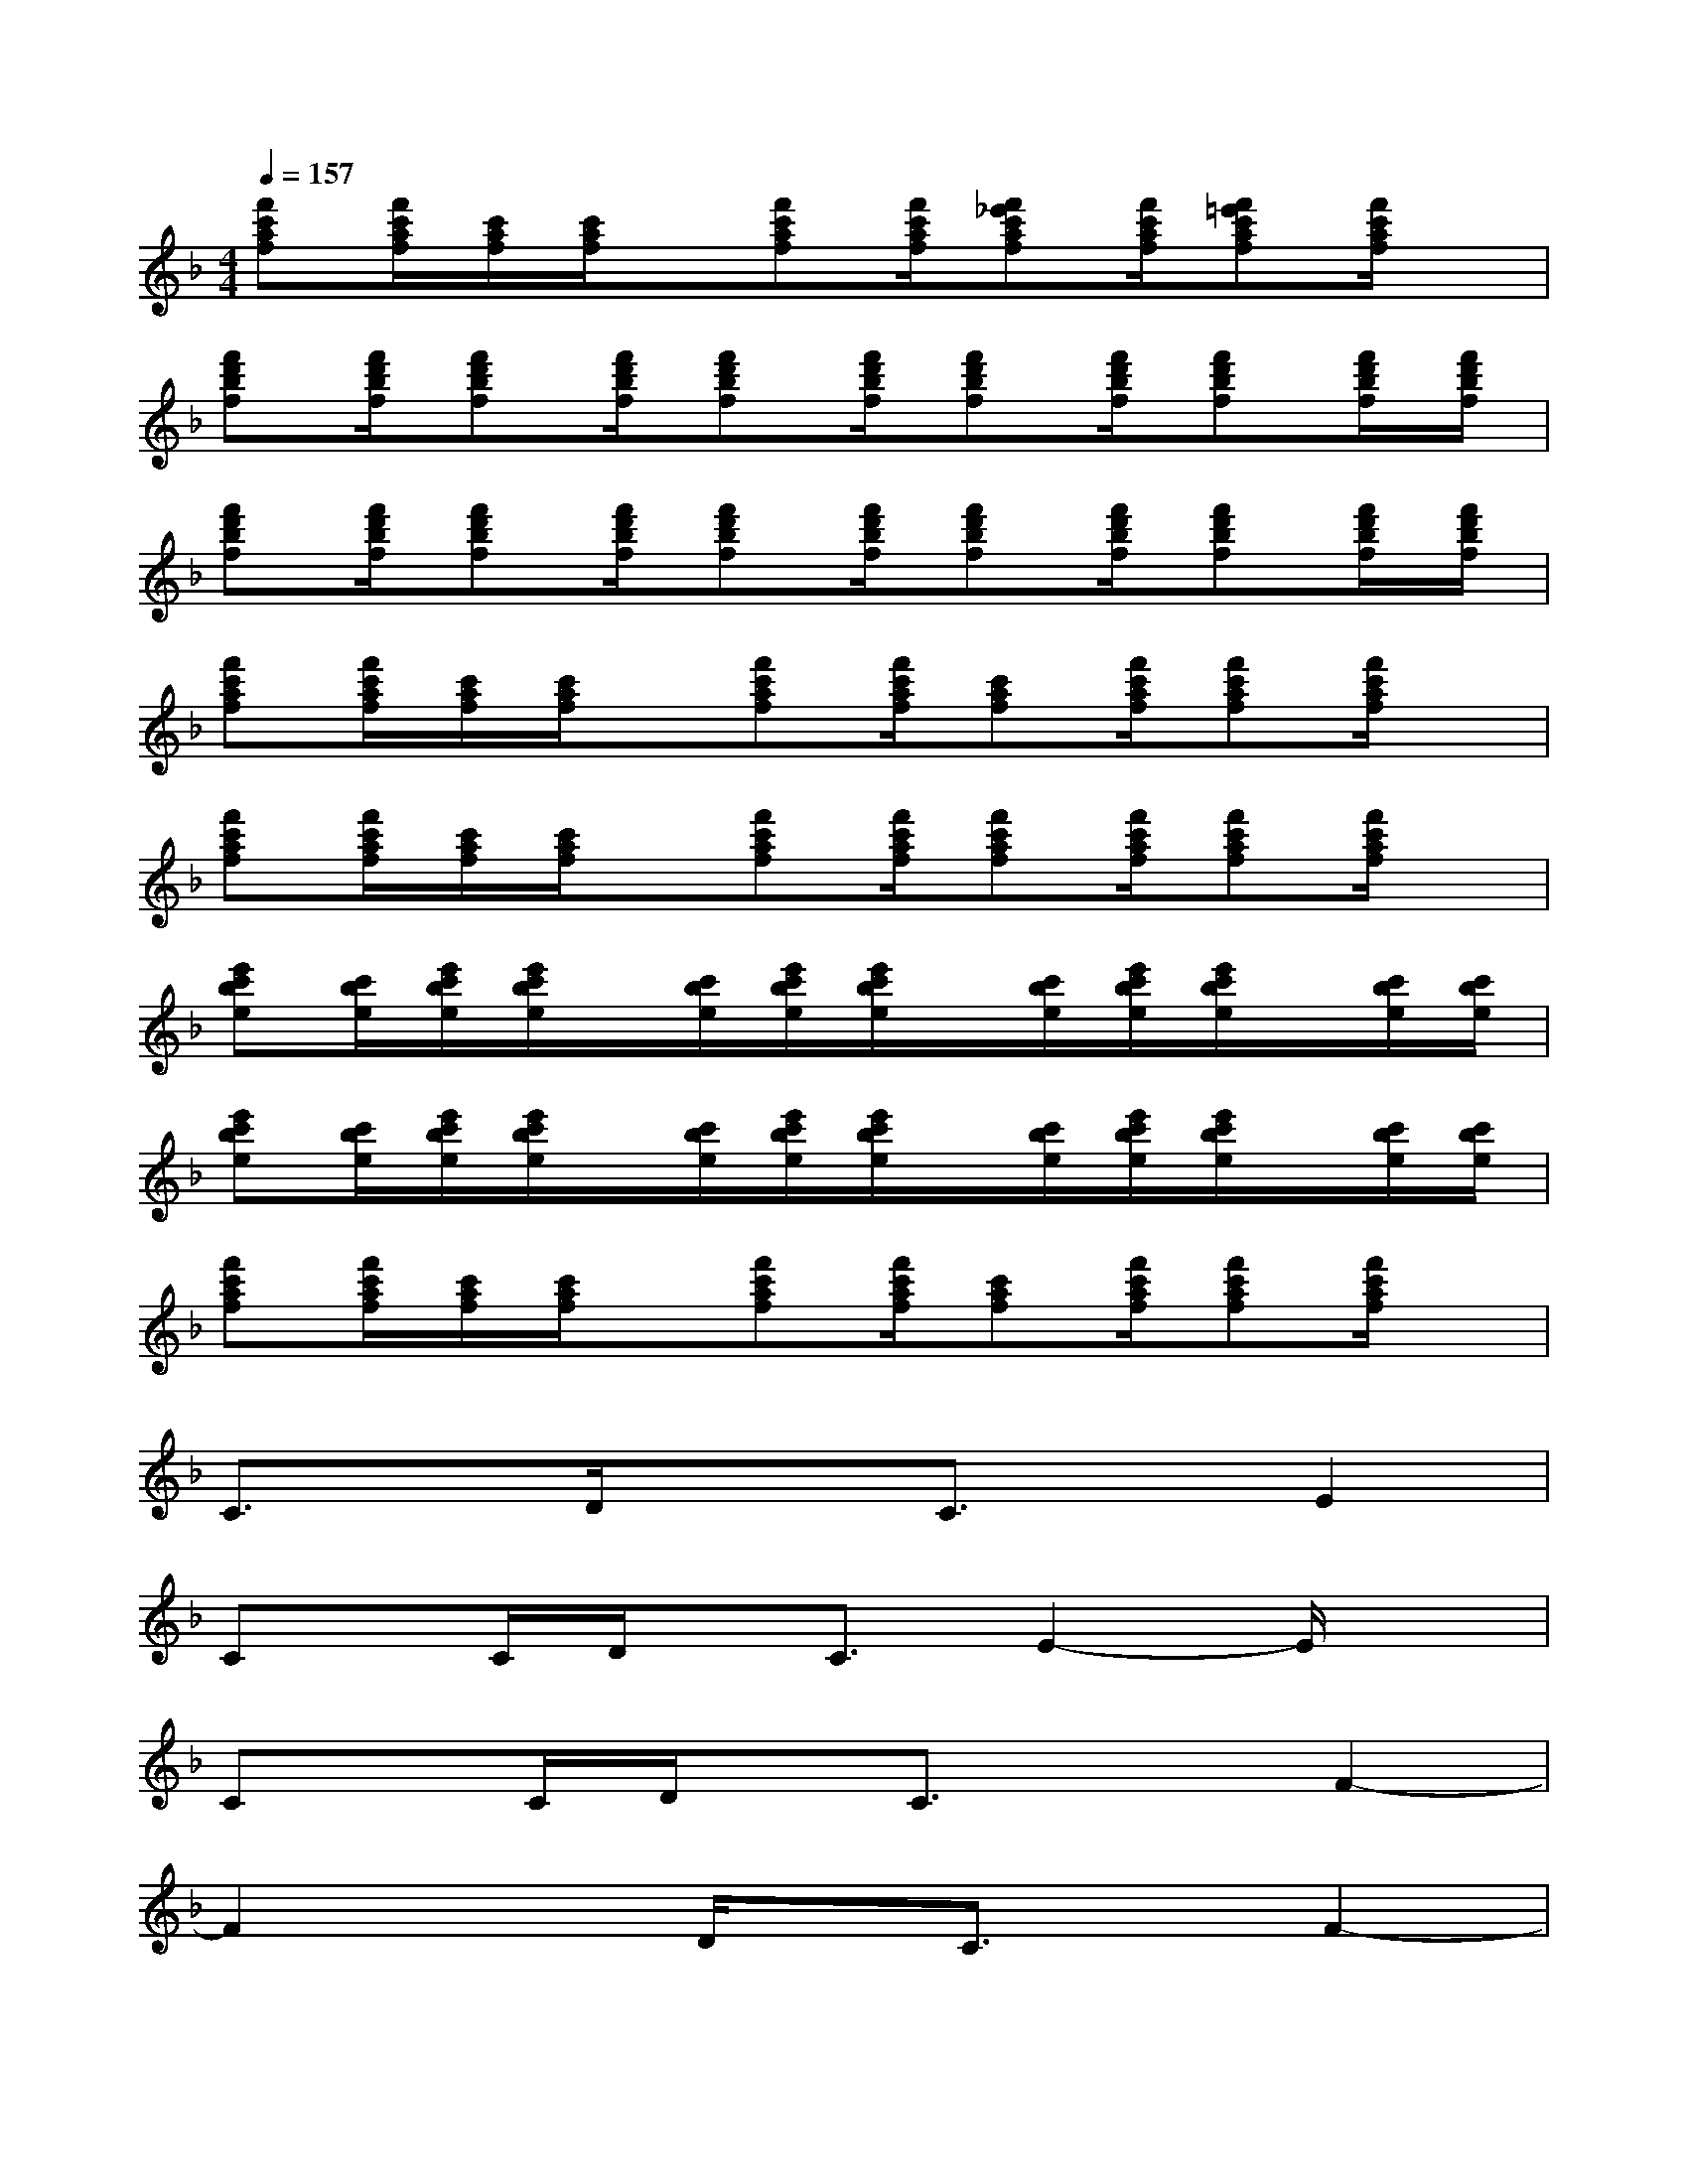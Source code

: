 X:1
T:
M:4/4
L:1/8
Q:1/4=157
K:F%1flats
V:1
[f'c'af][f'/2c'/2a/2f/2][c'/2a/2f/2][c'/2a/2f/2]x/2[f'c'af][f'/2c'/2a/2f/2][f'_e'c'af][f'/2c'/2a/2f/2][f'=e'c'af][f'/2c'/2a/2f/2]x/2|
[f'd'bf][f'/2d'/2b/2f/2][f'd'bf][f'/2d'/2b/2f/2][f'd'bf][f'/2d'/2b/2f/2][f'd'bf][f'/2d'/2b/2f/2][f'd'bf][f'/2d'/2b/2f/2][f'/2d'/2b/2f/2]|
[f'd'bf][f'/2d'/2b/2f/2][f'd'bf][f'/2d'/2b/2f/2][f'd'bf][f'/2d'/2b/2f/2][f'd'bf][f'/2d'/2b/2f/2][f'd'bf][f'/2d'/2b/2f/2][f'/2d'/2b/2f/2]|
[f'c'af][f'/2c'/2a/2f/2][c'/2a/2f/2][c'/2a/2f/2]x/2[f'c'af][f'/2c'/2a/2f/2][c'af][f'/2c'/2a/2f/2][f'c'af][f'/2c'/2a/2f/2]x/2|
[f'c'af][f'/2c'/2a/2f/2][c'/2a/2f/2][c'/2a/2f/2]x/2[f'c'af][f'/2c'/2a/2f/2][f'c'af][f'/2c'/2a/2f/2][f'c'af][f'/2c'/2a/2f/2]x/2|
[e'c'be][c'/2b/2e/2][e'/2c'/2b/2e/2][e'/2c'/2b/2e/2]x/2[c'/2b/2e/2][e'/2c'/2b/2e/2][e'/2c'/2b/2e/2]x/2[c'/2b/2e/2][e'/2c'/2b/2e/2][e'/2c'/2b/2e/2]x/2[c'/2b/2e/2][c'/2b/2e/2]|
[e'c'be][c'/2b/2e/2][e'/2c'/2b/2e/2][e'/2c'/2b/2e/2]x/2[c'/2b/2e/2][e'/2c'/2b/2e/2][e'/2c'/2b/2e/2]x/2[c'/2b/2e/2][e'/2c'/2b/2e/2][e'/2c'/2b/2e/2]x/2[c'/2b/2e/2][c'/2b/2e/2]|
[f'c'af][f'/2c'/2a/2f/2][c'/2a/2f/2][c'/2a/2f/2]x/2[f'c'af][f'/2c'/2a/2f/2][c'af][f'/2c'/2a/2f/2][f'c'af][f'/2c'/2a/2f/2]x/2|
C3/2x/2D/2x3/2C3/2x/2E2|
Cx/2C/2D/2x/2C3/2E2-E/2x|
Cx/2C/2D/2x/2C3/2x3/2F2-|
F2xD/2x/2C3/2x/2F2-|
F2x3/2D/2D/2x/2C/2x/2Dx/2C/2|
E3/2x2D/2D/2x/2C/2x/2Dx/2C/2|
E3/2x6x/2|
F2xF/2x/2_A3/2x/2Fx/2G/2-